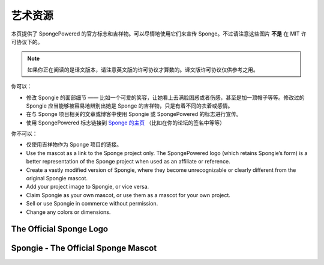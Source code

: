 ==========
艺术资源
==========
本页提供了 SpongePowered 的官方标志和吉祥物。可以尽情地使用它们来宣传 
Sponge。不过请注意这些图片 **不是** 在 MIT 许可协议下的。

.. note::
  如果你正在阅读的是译文版本，请注意英文版的许可协议才算数的。译文版许可协议仅供参考之用。

你可以：

* 修改 Spongie 的面部细节 —— 比如一个可爱的笑容，让她看上去满脸困惑或者伤感，甚至是加一顶帽子等等。修改过的
  Spongie 应当能够被容易地辨别出她是 Sponge 的吉祥物，只是有着不同的衣着或感情。

* 在与 Sponge 项目相关的文章或博客中使用 Spongie 或 SpongePowered 的标志进行宣传。

* 使用 SpongePowered 标志链接到 `Sponge 的主页 <http://spongepowered.org>`__
  （比如在你的论坛的签名中等等）

你不可以：

* 仅使用吉祥物作为 Sponge 项目的链接。
* Use the mascot as a link to the Sponge project only. The SpongePowered logo (which retains Spongie’s form) is a better
  representation of the Sponge project when used as an affiliate or reference.

* Create a vastly modified version of Spongie, where they become unrecognizable or clearly different from the
  original Spongie mascot.

* Add your project image to Spongie, or vice versa.

* Claim Spongie as your own mascot, or use them as a mascot for your own project.

* Sell or use Spongie in commerce without permission.

* Change any colors or dimensions.


The Official Sponge Logo
~~~~~~~~~~~~~~~~~~~~~~~~

.. image:: /images/logo-spongepowered.png
    :align: center
    :alt: official SpongePowered logo

Spongie - The Official Sponge Mascot
~~~~~~~~~~~~~~~~~~~~~~~~~~~~~~~~~~~~

.. image:: /images/logo-spongie.png
    :align: center
    :alt: Spongie the SpongePowered mascot
